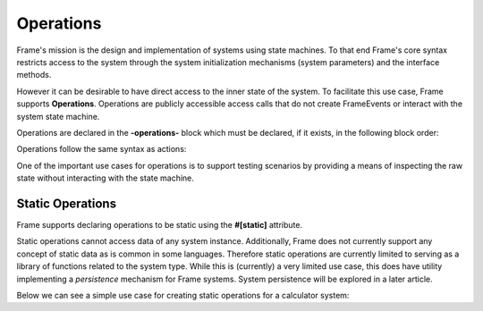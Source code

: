 Operations
==========

Frame's mission is the design and implementation of systems 
using state machines. To that end Frame's core syntax restricts access to the system through
the system initialization mechanisms (system parameters) and the interface methods.

However it can be desirable to have direct access to the inner state of 
the system. To facilitate this use case, Frame supports **Operations**. Operations 
are publicly accessible access calls that do not create FrameEvents or interact 
with the system state machine. 

Operations are declared in the **-operations-** block which must be declared, if it 
exists, in the following block order:


.. code-block::
    :caption: Operations Block Position

    #OperationsBlock

        -operations- 
        -interface-
        -machine-
        -actions-
        -domain-

    ##

Operations follow the same syntax as actions:

.. code-block::
    :caption: Operations Syntax

    #Operations

        -operations- 

        add [p1:T,p2:T] : T {
            ^(p1 + p2)
        }

    ##


One of the important use cases for operations is to support testing scenarios 
by providing a means of inspecting the raw state without interacting with the state machine.

.. code-block::
    :caption: Inspecting Domain Data with Operations

    fn main {

        var t:# = #Thermometer()
        print(t.getTemp())
    }

    #Thermometer

        -operations- 

        getTemp  {
            ^(temp)
        }

        -domain-

        var temp : float = 1234.5
        
    ##

Static Operations 
--------

Frame supports declaring operations to be static using the **#[static]** attribute. 

.. code-block::
    :caption: Static Operations

    fn main {

        var lib:# = #Library()
        print(lib.getGreeting("Bob"))
    }

    #Library

        -operations- 

        #[static]
        getGreeting [name] : string { 
            ^("Hello " + name + "!")
        }
        
    ##


Static operations cannot access data of any system instance. Additionally, Frame 
does not currently support any concept of static data as is common in some languages. 
Therefore static operations are currently limited to serving as a library of functions
related to the system type. While this is (currently) a very limited use case, 
this does have utility implementing a *persistence* mechanism for Frame systems. 
System persistence will be explored in a later article.

Below we can see a simple use case for creating static operations for a calculator system: 

.. code-block::
    :caption: Static Operations

    fn main {
        print(#Calc.add(1,1))
        print(#Calc.sub(1,1))
    }

    #Calc

        -operations- 

        #[static]
        add [a,b] { 
            ^(a+b)
        }
               
        #[static]
        sub [a,b] { 
            ^(a-b)
        }
        
    ##


